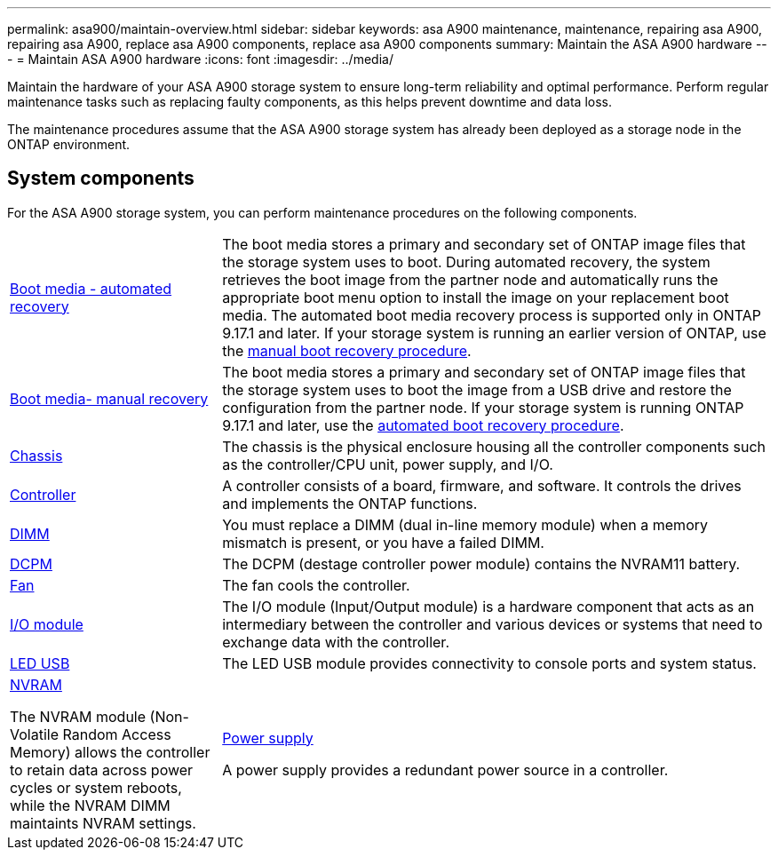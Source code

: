 ---
permalink: asa900/maintain-overview.html
sidebar: sidebar
keywords: asa A900 maintenance, maintenance, repairing asa A900, repairing asa A900, replace asa A900 components, replace asa A900 components
summary: Maintain the ASA A900 hardware
---
= Maintain ASA A900 hardware
:icons: font
:imagesdir: ../media/

[.lead]
Maintain the hardware of your ASA A900 storage system to ensure long-term reliability and optimal performance. Perform regular maintenance tasks such as replacing faulty components, as this helps prevent downtime and data loss. 

The maintenance procedures assume that the ASA A900 storage system has already been deployed as a storage node in the ONTAP environment.

== System components
For the ASA A900 storage system, you can perform maintenance procedures on the following components.

[%rotate, grid="none", frame="none", cols="25,65"]

|===

a| link:bootmedia-replace-workflow-bmr.html[Boot media - automated recovery]

a|The boot media stores a primary and secondary set of ONTAP image files that the storage system uses to boot. During automated recovery, the system retrieves the boot image from the partner node and automatically runs the appropriate boot menu option to install the image on your replacement boot media. The automated boot media recovery process is supported only in ONTAP 9.17.1 and later. If your storage system is running an earlier version of ONTAP, use the link:bootmedia-replace-workflow.html[manual boot recovery procedure].

a| link:bootmedia-replace-workflow.html[Boot media- manual recovery]

a| The boot media stores a primary and secondary set of ONTAP image files that the storage system uses to boot the image from a USB drive and restore the configuration from the partner node. If your storage system is running ONTAP 9.17.1 and later, use the link:bootmedia-replace-workflow-bmr.html[automated boot recovery procedure].

a| link:chassis-replace-workflow.html[Chassis]


a| The chassis is the physical enclosure housing all the controller components such as the controller/CPU unit, power supply, and I/O.

a| link:controller-replace-workflow.html[Controller]

a| A controller consists of a board, firmware, and software. It controls the drives and implements the ONTAP functions.

a| link:dimm-replace.html[DIMM]

a| You must replace a DIMM (dual in-line memory module) when a memory mismatch is present, or you have a failed DIMM.

a|
link:dcpm-nvram11-battery-replace[DCPM]

a| The DCPM (destage controller power module) contains the NVRAM11 battery.

a| link:fan-replace.html[Fan]

a| The fan cools the controller.

a|link:pci_cards_and_risers_replace[I/O module] 

a| The  I/O module (Input/Output module) is a hardware component that acts as an intermediary between the controller and various devices or systems that need to exchange data with the controller.

a|link:led_module_replace[LED USB] 

a| The LED USB module provides connectivity to console ports and system status. 

a|link:nvram_module_or_nvram_dimm_replacement[NVRAM] 

The NVRAM module (Non-Volatile Random Access Memory) allows the controller to retain data across power cycles or system reboots, while the NVRAM DIMM maintaints NVRAM settings.

a| link:power-supply-replace[Power supply] 

A power supply provides a redundant power source in a controller.

a|link:rtc-battery-replace[Real-time clock battery]

A real time clock battery preserves system date and time information if the power is off. 

|===